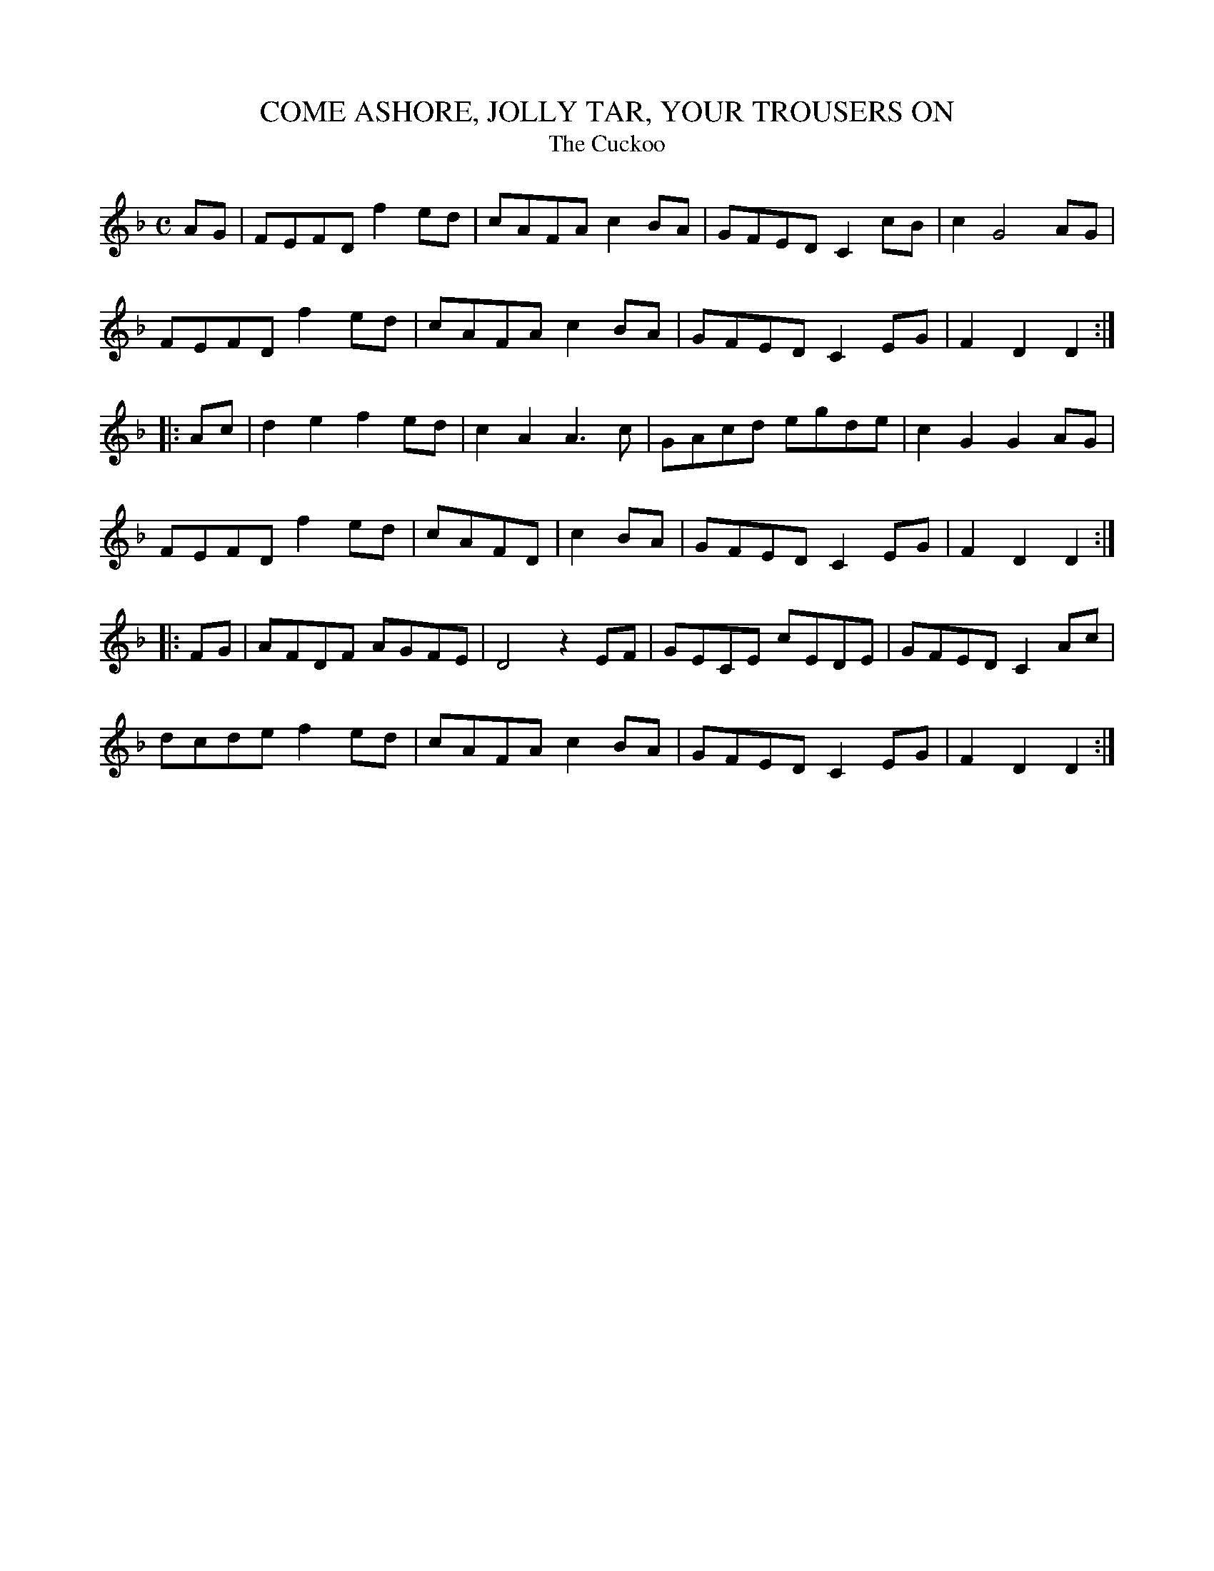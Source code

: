X: 1
T: COME ASHORE, JOLLY TAR, YOUR TROUSERS ON
T: The Cuckoo
B: "Old English Country Dances", Frank Kidson ed., William Reeves pub., London 1890
Z: 2010-9-26 John Chambers <jc:trillian.mit.edu>
M: C
L: 1/8
K: Dm
AG |\
FEFD f2ed | cAFA c2BA | GFED C2cB | c2 G4 AG |
FEFD f2ed | cAFA c2BA | GFED C2EG | F2D2 D2 :|
|: Ac |\
d2e2 f2ed | c2A2 A3c | GAcd egde | c2G2 G2AG |
FEFD f2ed |cAFD | c2BA | GFED C2EG | F2D2 D2 :|
|: FG |\
AFDF AGFE | D4 z2EF | GECE cEDE | GFED C2Ac |
dcde f2ed | cAFA c2BA | GFED C2EG | F2D2 D2 :|
